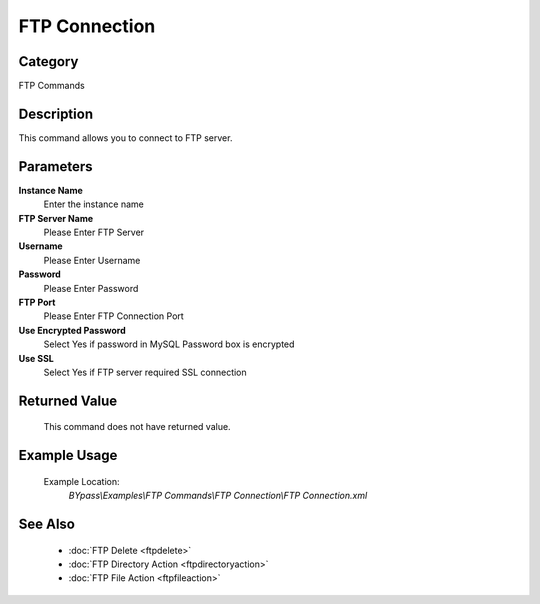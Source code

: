 FTP Connection
==============

Category
--------
FTP Commands

Description
-----------

This command allows you to connect to FTP server.

Parameters
----------

**Instance Name**
	Enter the instance name

**FTP Server Name**
	Please Enter FTP Server

**Username**
	Please Enter Username

**Password**
	Please Enter Password

**FTP Port**
	Please Enter FTP Connection Port

**Use Encrypted Password**
	Select Yes if password in MySQL Password box is encrypted

**Use SSL**
	Select Yes if FTP server required SSL connection



Returned Value
--------------
	This command does not have returned value.

Example Usage
-------------

	Example Location:  
		`BYpass\\Examples\\FTP Commands\\FTP Connection\\FTP Connection.xml`

See Also
--------
	- :doc:`FTP Delete <ftpdelete>`
	- :doc:`FTP Directory Action <ftpdirectoryaction>`
	- :doc:`FTP File Action <ftpfileaction>`

	
